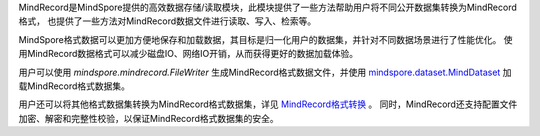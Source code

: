 MindRecord是MindSpore提供的高效数据存储/读取模块，此模块提供了一些方法帮助用户将不同公开数据集转换为MindRecord格式，
也提供了一些方法对MindRecord数据文件进行读取、写入、检索等。

.. image:: data_conversion_concept.png

MindSpore格式数据可以更加方便地保存和加载数据，其目标是归一化用户的数据集，并针对不同数据场景进行了性能优化。
使用MindRecord数据格式可以减少磁盘IO、网络IO开销，从而获得更好的数据加载体验。

用户可以使用 `mindspore.mindrecord.FileWriter` 生成MindRecord格式数据文件，并使用 `mindspore.dataset.MindDataset <https://www.mindspore.cn/docs/zh-CN/master/api_python/dataset/mindspore.dataset.MindDataset.html>`_ 加载MindRecord格式数据集。

用户还可以将其他格式数据集转换为MindRecord格式数据集，详见 `MindRecord格式转换 <https://www.mindspore.cn/tutorials/zh-CN/master/dataset/record.html>`_ 。
同时，MindRecord还支持配置文件加密、解密和完整性校验，以保证MindRecord格式数据集的安全。
